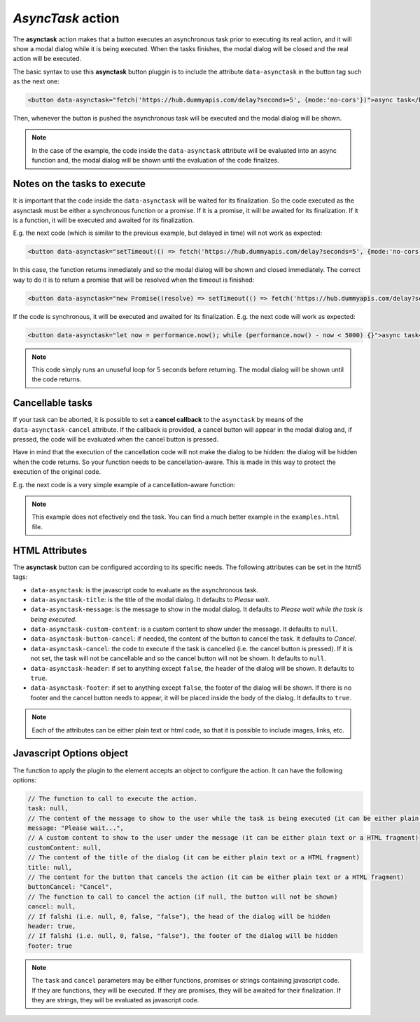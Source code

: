 .. _asynctask button:

*AsyncTask* action
^^^^^^^^^^^^^^^^^^

The **asynctask** action makes that a button executes an asynchronous task prior to executing its real action, and it will show a modal dialog while it is being executed. When the tasks finishes, the modal dialog will be closed and the real action will be executed.

The basic syntax to use this **asynctask** button pluggin is to include the attribute ``data-asynctask`` in the button tag such as the next one:

.. code-block:: html

    <button data-asynctask="fetch('https://hub.dummyapis.com/delay?seconds=5', {mode:'no-cors'})">async task</button>

Then, whenever the button is pushed the asynchronous task will be executed and the modal dialog will be shown.

.. note::

    In the case of the example, the code inside the ``data-asynctask`` attribute will be evaluated into an async function and, the modal dialog will be shown until the evaluation of the code finalizes.

Notes on the tasks to execute
-----------------------------

It is important that the code inside the ``data-asynctask`` will be waited for its finalization. So the code executed as the asynctask must be either a synchronous function or a promise. If it is a promise, it will be awaited for its finalization. If it is a function, it will be executed and awaited for its finalization.

E.g. the next code (which is similar to the previous example, but delayed in time) will not work as expected:

.. code-block:: html

    <button data-asynctask="setTimeout(() => fetch('https://hub.dummyapis.com/delay?seconds=5', {mode:'no-cors'}), 1000)">async task</button>

In this case, the function returns inmediately and so the modal dialog will be shown and closed immediately. The correct way to do it is to return a promise that will be resolved when the timeout is finished:

.. code-block:: html

    <button data-asynctask="new Promise((resolve) => setTimeout(() => fetch('https://hub.dummyapis.com/delay?seconds=5', {mode:'no-cors'}).then(resolve),  1000))">async task</button>

If the code is synchronous, it will be executed and awaited for its finalization. E.g. the next code will work as expected:

.. code-block:: html

    <button data-asynctask="let now = performance.now(); while (performance.now() - now < 5000) {}">async task</button>

.. note::

    This code simply runs an unuseful loop for 5 seconds before returning. The modal dialog will be shown until the code returns.

Cancellable tasks
-----------------

If your task can be aborted, it is possible to set a **cancel callback** to the ``asynctask`` by means of the ``data-asynctask-cancel`` attribute. If the callback is provided, a cancel button will appear in the modal dialog and, if pressed, the code will be evaluated when the cancel button is pressed.

Have in mind that the execution of the cancellation code will not make the dialog to be hidden: the dialog will be hidden when the code returns. So your function needs to be cancellation-aware. This is made in this way to protect the execution of the original code.

E.g. the next code is a very simple example of a cancellation-aware function:

.. code-block:: html
    <script>
    var abort = null;
    function runningtask() {
        return new Promise((resolve, reject) => {
            abort = reject;
            setTimeout(() => { resolve(); }, 5000);
        });
    }
    </script>
    <button data-asynctask="runningtask()" data-asynctask-cancel="abort()" >async task</button>

.. note::

    This example does not efectively end the task. You can find a much better example in the ``examples.html`` file.

HTML Attributes
---------------

The **asynctask** button can be configured according to its specific needs. The following attributes can be set in the html5 tags:

- ``data-asynctask``: is the javascript code to evaluate as the asynchronous task.
- ``data-asynctask-title``: is the title of the modal dialog. It defaults to *Please wait*.
- ``data-asynctask-message``: is the message to show in the modal dialog. It defaults to *Please wait while the task is being executed*.
- ``data-asynctask-custom-content``: is a custom content to show under the message. It defaults to ``null``.
- ``data-asynctask-button-cancel``: if needed, the content of the button to cancel the task. It defaults to *Cancel*.
- ``data-asynctask-cancel``: the code to execute if the task is cancelled (i.e. the cancel button is pressed). If it is not set, the task will not be cancellable and so the cancel button will not be shown. It defaults to ``null``.
- ``data-asynctask-header``: if set to anything except ``false``, the header of the dialog will be shown. It defaults to ``true``.
- ``data-asynctask-footer``: if set to anything except ``false``, the footer of the dialog will be shown. If there is no footer and the cancel button needs to appear, it will be placed inside the body of the dialog. It defaults to ``true``.

.. note::

    Each of the attributes can be either plain text or html code, so that it is possible to include images, links, etc.

Javascript Options object
-------------------------

The function to apply the plugin to the element accepts an object to configure the action. It can have the following options:

.. code-block:: javascript

    // The function to call to execute the action.
    task: null,
    // The content of the message to show to the user while the task is being executed (it can be either plain text or a HTML fragment)
    message: "Please wait...",
    // A custom content to show to the user under the message (it can be either plain text or a HTML fragment)
    customContent: null,
    // The content of the title of the dialog (it can be either plain text or a HTML fragment)
    title: null,
    // The content for the button that cancels the action (it can be either plain text or a HTML fragment)
    buttonCancel: "Cancel",
    // The function to call to cancel the action (if null, the button will not be shown)
    cancel: null,
    // If falshi (i.e. null, 0, false, "false"), the head of the dialog will be hidden
    header: true,
    // If falshi (i.e. null, 0, false, "false"), the footer of the dialog will be hidden
    footer: true

.. note::
    The ``task`` and ``cancel`` parameters may be either functions, promises or strings containing javascript code. 
    If they are functions, they will be executed. If they are promises, they will be awaited for their finalization. 
    If they are strings, they will be evaluated as javascript code.
